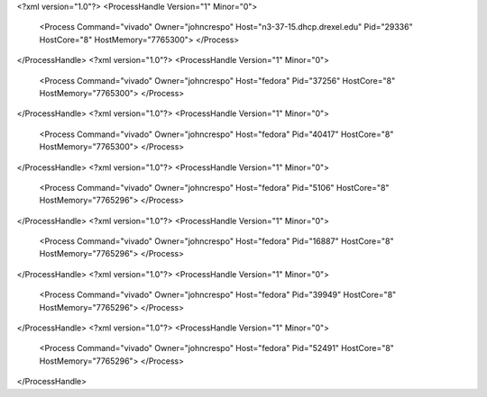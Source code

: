<?xml version="1.0"?>
<ProcessHandle Version="1" Minor="0">
    <Process Command="vivado" Owner="johncrespo" Host="n3-37-15.dhcp.drexel.edu" Pid="29336" HostCore="8" HostMemory="7765300">
    </Process>
</ProcessHandle>
<?xml version="1.0"?>
<ProcessHandle Version="1" Minor="0">
    <Process Command="vivado" Owner="johncrespo" Host="fedora" Pid="37256" HostCore="8" HostMemory="7765300">
    </Process>
</ProcessHandle>
<?xml version="1.0"?>
<ProcessHandle Version="1" Minor="0">
    <Process Command="vivado" Owner="johncrespo" Host="fedora" Pid="40417" HostCore="8" HostMemory="7765300">
    </Process>
</ProcessHandle>
<?xml version="1.0"?>
<ProcessHandle Version="1" Minor="0">
    <Process Command="vivado" Owner="johncrespo" Host="fedora" Pid="5106" HostCore="8" HostMemory="7765296">
    </Process>
</ProcessHandle>
<?xml version="1.0"?>
<ProcessHandle Version="1" Minor="0">
    <Process Command="vivado" Owner="johncrespo" Host="fedora" Pid="16887" HostCore="8" HostMemory="7765296">
    </Process>
</ProcessHandle>
<?xml version="1.0"?>
<ProcessHandle Version="1" Minor="0">
    <Process Command="vivado" Owner="johncrespo" Host="fedora" Pid="39949" HostCore="8" HostMemory="7765296">
    </Process>
</ProcessHandle>
<?xml version="1.0"?>
<ProcessHandle Version="1" Minor="0">
    <Process Command="vivado" Owner="johncrespo" Host="fedora" Pid="52491" HostCore="8" HostMemory="7765296">
    </Process>
</ProcessHandle>
